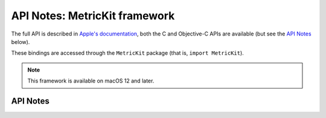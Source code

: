 .. module:: MetricKit
   :platform: macOS 12+
   :synopsis: Bindings for the MetricKit framework

API Notes: MetricKit framework
==============================

The full API is described in `Apple's documentation`__, both
the C and Objective-C APIs are available (but see the `API Notes`_ below).

.. __: https://developer.apple.com/documentation/metrickit/?preferredLanguage=occ

These bindings are accessed through the ``MetricKit`` package (that is, ``import MetricKit``).

.. note::

   This framework is available on macOS 12 and later.

API Notes
---------
